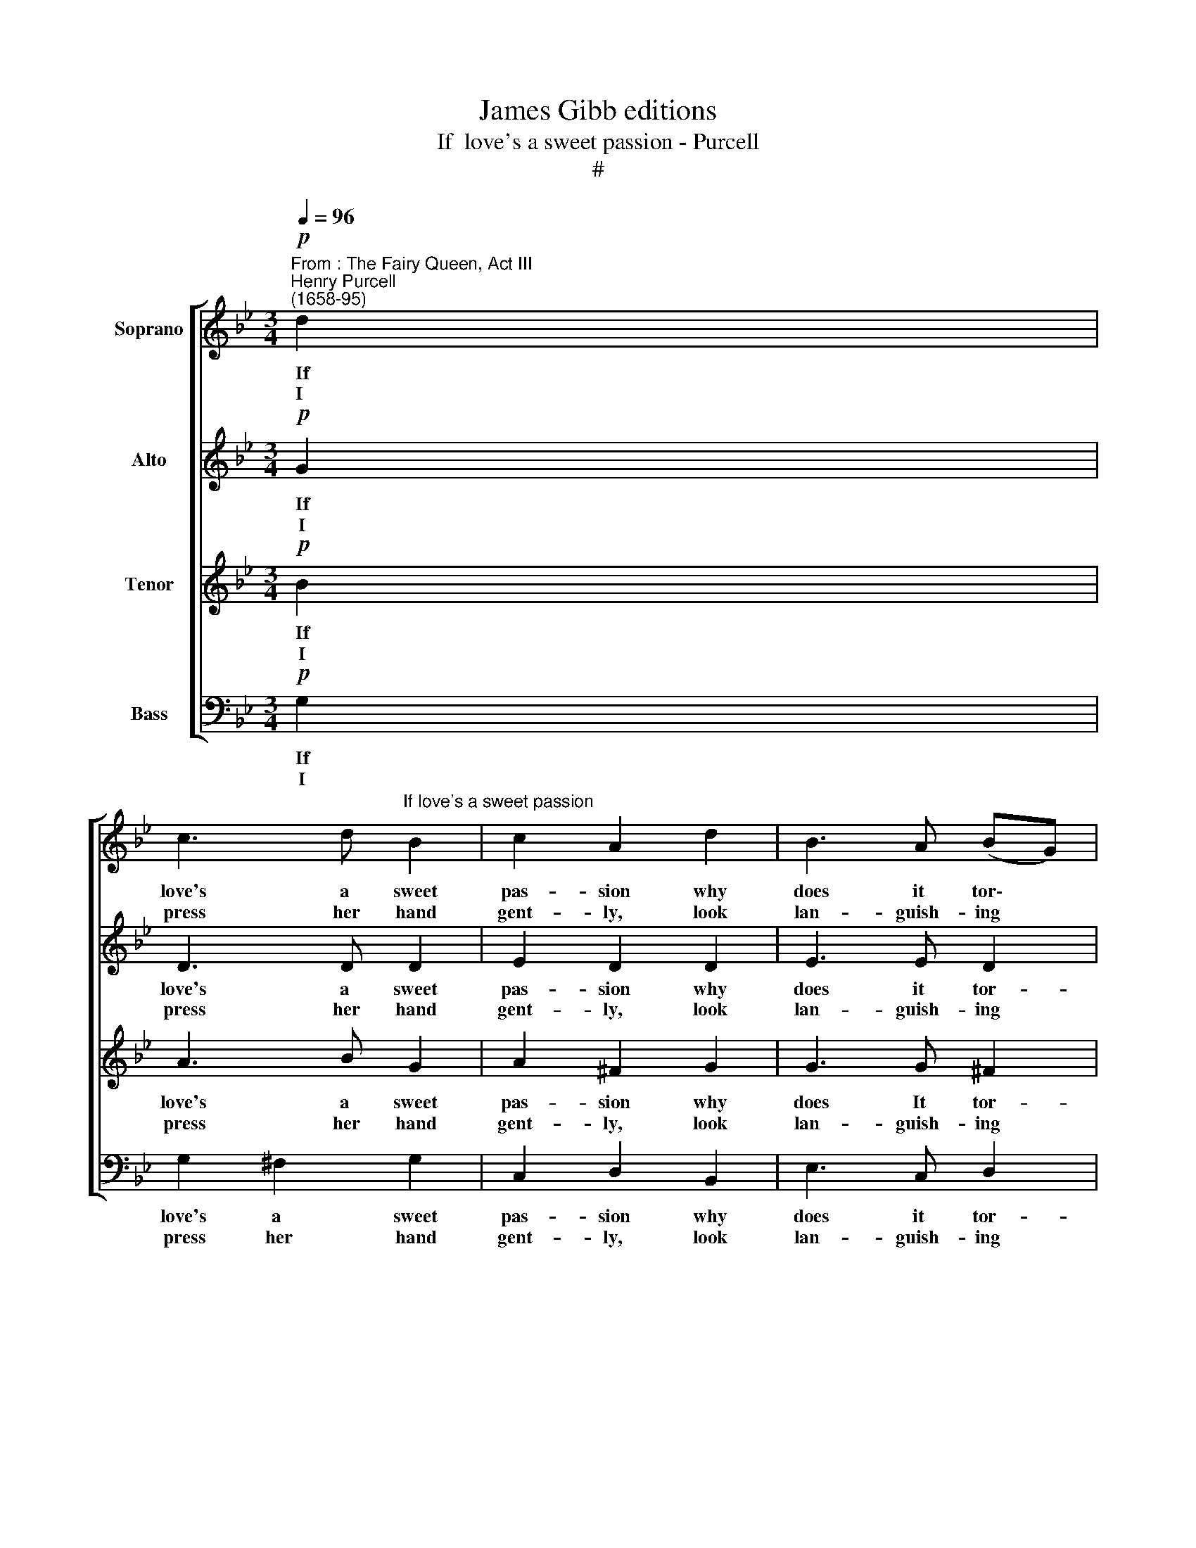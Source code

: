 X:1
T:James Gibb editions
T:If  love's a sweet passion - Purcell
T:#
%%score [ 1 2 3 4 ]
L:1/8
Q:1/4=96
M:3/4
K:Bb
V:1 treble nm="Soprano"
V:2 treble nm="Alto"
V:3 treble nm="Tenor"
V:4 bass nm="Bass"
V:1
"^From : The Fairy Queen, Act III""^Henry Purcell\n(1658-95)"!p! d2 | %1
w: ~If|
w: I|
 c3 d"^If love's a sweet passion" B2 | c2 A2 d2 | B3 A (BG) | G4 ed | c2 c2 (d/e/f) | d2 B2 d2 | %7
w: love's a sweet|pas- sion why|does it tor\- *|ment? If a|bit- ter, oh * *|tell me, whence|
w: press her hand|gent- ly, look|lan- guish- ing *|down And by|pas- sion- ate * *|si- lence, I|
 (d2 e>)d c2 | d4 :|!mf! (dc) | =B2 c2 d2 | e2 c2 f2 | G2 A2 B2 | A4 (de) | e2 d2 g2 | %15
w: comes * my con-|tent?|Since I|suf- fer with|plea- sure, why|should I com-|plain, or *|grieve at my|
w: make * my love|known.|But *|oh! how I'm|blest when so|kind she does|prove, By some|will- ing mis-|
 (gf) (gf) (ed) | (ed) (cd) (cB) | B4"^cresc." d>e | c2 c2 (c/d/e) | e2 d2 (d/=e/f) | %20
w: fate, * when * I *|know * 'tis * in *|vain? Yet so|pleas- ing the * *|pain is so * *|
w: take * to * dis\- *|co\- * ver * her *|love. When in|stri- ving to * *|hide she re\- * *|
 f2 =e2 (e/^f/g) | ^f3!f! =e d2 | g2"^dim." (d_e) f2 | d2 (Bc) d2 | B3 A G2 |!p! G4 |] %26
w: soft is the * *|dart, That at|once it * both|wounds me * and|ti- ckles my|heart.|
w: veals all her * *|flame, And our|eyes tell * each|o- ther * what|nei- ther dares|name.|
V:2
!p! G2 | D3 D D2 | E2 D2 D2 | E3 E D2 | D4 GG | G2 F2 (F/G/A) | F2 G2 D2 | G3 G A2 | ^F4 :| %9
w: ~If|love's a sweet|pas- sion why|does it tor-|ment? If a|bit- ter, oh * *|tell me, whence|comes my con-|tent?|
w: ~I|press her hand|gent- ly, look|lan- guish- ing|down And by|pas- sion- ate * *|si- lence, I|make my love|known.|
!mf! (^FF) | G2 G2 G2 | G2 =F2 F2 | F2 E2 D2 | C4 F-F | (B,C) D2 E2 | A,2 D2 G2 | G2 E3 D | %17
w: Since I|suf- fer with|plea- sure, why|should I com-|plain, or *|grieve * at my|fate, when I|know 'tis in|
w: But *|oh! how I'm|blest when so|kind she does|prove, By some|will\- * ing mis-|take to dis-|co- ver her|
 D4"^cresc." F>F | F2 F2 F2 | F2 G2 G2 | G2 A2 A2 | A4!f! AA | B2"^dim." B2 A2 | A2 G2 G2 | %24
w: vain? Yet so|pleas- ing the|pain is so|soft is the|dart, That at|once it both|wounds me and|
w: love. When in|stri- ving to|hide she re-|veals all her|flame, And our|eyes tell each|o- ther what|
 G3 G (G^F) |!p! G4 |] %26
w: ti- ckles my *|heart.|
w: nei- ther dares *|name.|
V:3
!p! B2 | A3 B G2 | A2 ^F2 G2 | G3 G ^F2 | G4 BB | c2 c2 c2 | d2 d2 B2 | B3 B e2 | A4 :|!mf! dd | %10
w: ~If|love's a sweet|pas- sion why|does It tor-|ment? If a|bit- ter, oh|tell me, whence|comes my con-|tent?|Since I|
w: ~I|press her hand|gent- ly, look|lan- guish- ing|down And by|pas- sion- ate|si- lence, I|make my love|known.|But *|
 (ed) c2 =B2 | c2 A2 _B2 | B2 c2 F2 | F4 A-A | G2 (AB) c2 | c2 B2 B2 | B2 A3 B | B4"^cresc." B>B | %18
w: suf\- * fer with|plea- sure, why|should I com-|plain, or *|grieve at * my|fate, when I|know 'tis in|vain? Yet so|
w: oh! * how I'm|blest when so|kind she does|prove, By some|will- ing * mis-|take to dis-|co- ver her|love. When in|
 c2 c2 c2 | c2 B2 d2 | d2 (cd) =e2 | d4!f! dd | d2"^dim." B2 c2 | d2 d2 d2 | d3 d d2 |!p! d4 |] %26
w: pleas- ing the|pain is so|soft is * the|dart, That at|once it both|wounds me and|ti- ckles my|heart.|
w: stri- ving to|hide she re-|veals all * her|flame, And our|eyes tell each|o- ther what|nei- ther dares|name.|
V:4
!p! G,2 | G,2 ^F,2 G,2 | C,2 D,2 B,,2 | E,3 C, D,2 | G,,4 G,G, | A,2 A,2 F,2 | B,2 (B,A,) (G,F,) | %7
w: ~If|love's a sweet|pas- sion why|does it tor-|ment? If a|bit- ter, oh|tell me, * whence *|
w: ~I|press her hand|gent- ly, look|lan- guish- ing|down And by|pas- sion- ate|si- lence, * I *|
 E,3 F, E,2 | D,4 :|!mf! D,D, | (G,F,) E,2 D,2 | C,2 F,2 D,2 | (E,D,) C,2 B,,2 | F,4 F,-F, | %14
w: comes my con-|tent?|Since I|suf\- * fer with|plea- sure, why|should * I com-|plain, or *|
w: make my love|known.|But *|oh! * how I'm|blest when so|kind * she does|prove, By some|
 G,2 F,2 E,2 | D,2 B,,2 E,2 | C,2 F,2 F,,2 | B,,4"^cresc." B,>B, | B,2 B,2 A,2 | B,2 B,2 =B,2 | %20
w: grieve at my|fate, when I|know 'tis in|vain? Yet so|pleas- ing the|pain is so|
w: will- ing mis-|take to dis-|co- ver her|love. When in|stri- ving to|hide she re-|
 C2 C2 ^C2 | D3!f! =C (B,A,) | G,2"^dim." G,2 A,2 | B,2 B,2 C2 | D3 D D,2 |!p! G,4 |] %26
w: soft is the|dart, That at *|once it both|wounds me and|ti- ckles my|heart.|
w: veals all her|flame, And our *|eyes tell each|o- ther what|nei- ther dares|name.|

